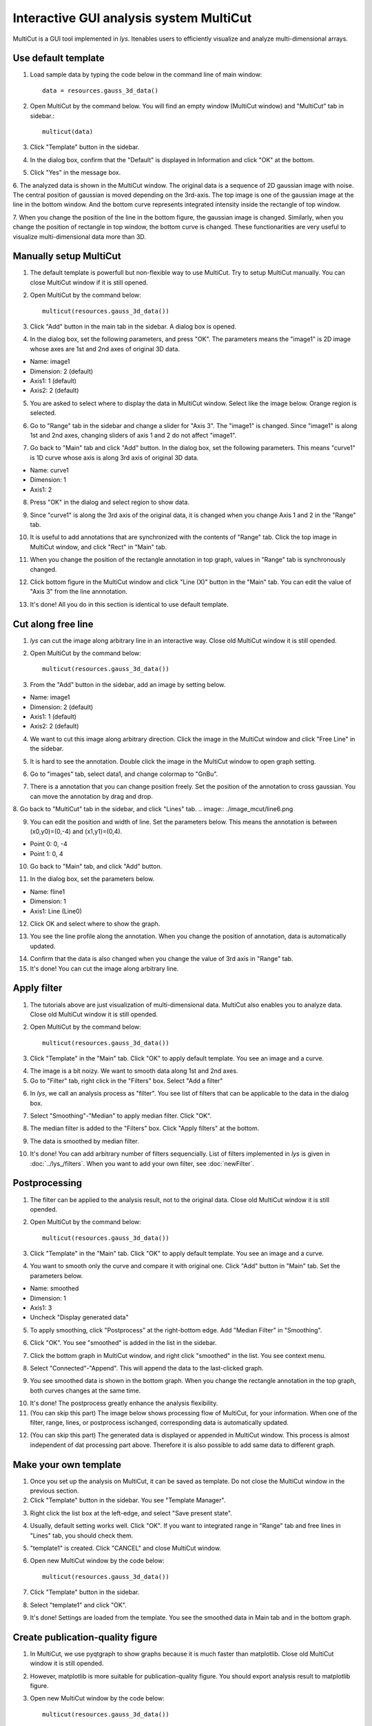 Interactive GUI analysis system MultiCut
==============================================

MultiCut is a GUI tool implemented in *lys*. Itenables users to efficiently visualize and analyze multi-dimensional arrays.

Use default template
----------------------------

1. Load sample data by typing the code below in the command line of main window::

    data = resources.gauss_3d_data()

2. Open MultiCut by the command below. You will find an empty window (MultiCut window) and "MultiCut" tab in sidebar.::

    multicut(data)

3. Click "Template" button in the sidebar.

.. image:: ./image_mcut/MultiCutTab.png

4. In the dialog box, confirm that the "Default" is displayed in Information and click "OK" at the bottom.

.. image:: ./image_mcut/template1.png

5. Click "Yes" in the message box.

.. image:: ./image_mcut/template2.png

6. The analyzed data is shown in the MultiCut window. The original data is a sequence of 2D gaussian image with noise. The central position of gaussian is moved depending on the 3rd-axis. 
The top image is one of the gaussian image at the line in the bottom window. And the bottom curve represents integrated intensity inside the rectangle of top window.

.. image:: ./image_mcut/mcut1.png
    :scale: 50%

7. When you change the position of the line in the bottom figure, the gaussian image is changed. Similarly, when you change the position of rectangle in top window, the bottom curve is changed.
These functionarities are very useful to visualize multi-dimensional data more than 3D.


Manually setup MultiCut
---------------------------------

1. The default template is powerfull but non-flexible way to use MultiCut. Try to setup MultiCut manually. You can close MultiCut window if it is still opened.

2. Open MultiCut by the command below::

    multicut(resources.gauss_3d_data())

3. Click "Add" button in the main tab in the sidebar. A dialog box is opened.

.. image:: ./image_mcut/add1.png
    :scale: 50%

4. In the dialog box, set the following parameters, and press "OK". The parameters means the "image1" is 2D image whose axes are 1st and 2nd axes of original 3D data.

- Name: image1
- Dimension: 2 (default)
- Axis1: 1 (default)
- Axis2: 2 (default)

.. image:: ./image_mcut/add2.png

5. You are asked to select where to display the data in MultiCut window. Select like the image below. Orange region is selected.

.. image:: ./image_mcut/add3.png
    :scale: 50 %

6. Go to "Range" tab in the sidebar and change a slider for "Axis 3". The "image1" is changed. Since "image1" is along 1st and 2nd axes, changing sliders of axis 1 and 2 do not affect "image1".

.. image:: ./image_mcut/add4.png

7. Go back to "Main" tab and click "Add" button. In the dialog box, set the following parameters. This means "curve1" is 1D curve whose axis is along 3rd axis of original 3D data.

- Name: curve1
- Dimension: 1
- Axis1: 2

.. image:: ./image_mcut/add5.png

8. Press "OK" in the dialog and select region to show data.

.. image:: ./image_mcut/add6.png
    :scale: 50 %

9. Since "curve1" is along the 3rd axis of the original data, it is changed when you change Axis 1 and 2 in the "Range" tab.

.. image:: ./image_mcut/add7.png

10. It is useful to add annotations that are synchronized with the contents of "Range" tab. Click the top image in MultiCut window, and click "Rect" in "Main" tab.

.. image:: ./image_mcut/add8.png

11. When you change the position of the rectangle annotation in top graph, values in "Range" tab is synchronously changed.

.. image:: ./image_mcut/add9.png

12. Click bottom figure in the MultiCut window and click "Line (X)" button in the "Main" tab. You can edit the value of "Axis 3" from the line annnotation.

.. image:: ./image_mcut/add10.png

13. It's done! All you do in this section is identical to use default template.


Cut along free line
------------------------------------

1. *lys* can cut the image along arbitrary line in an interactive way. Close old MultiCut window it is still opended.

2. Open MultiCut by the command below::

    multicut(resources.gauss_3d_data())

3. From the "Add" button in the sidebar, add an image by setting below.

- Name: image1
- Dimension: 2 (default)
- Axis1: 1 (default)
- Axis2: 2 (default)

.. image:: ./image_mcut/line1.png
    :scale: 50%

4. We want to cut this image along arbitrary direction. Click the image in the MultiCut window and click "Free Line" in the sidebar.

.. image:: ./image_mcut/line2.png

5. It is hard to see the annotation. Double click the image in the MultiCut window to open graph setting.

.. image:: ./image_mcut/line3.png

6. Go to "images" tab, select data1, and change colormap to "GnBu".

.. image:: ./image_mcut/line4.png

7. There is a annotation that you can change position freely. Set the position of the annotation to cross gaussian. You can move the annotation by drag and drop.

.. image:: ./image_mcut/line5.png
    :scale: 50%

8. Go back to "MultiCut" tab in the sidebar, and click "Lines" tab.
.. image:: ./image_mcut/line6.png

9. You can edit the position and width of line. Set the parameters below. This means the annotation is between (x0,y0)=(0,-4) and (x1,y1)=(0,4).

- Point 0: 0, -4
- Point 1: 0, 4

.. image:: ./image_mcut/line7.png

10. Go back to "Main" tab, and click "Add" button.

.. image:: ./image_mcut/line8.png

11. In the dialog box, set the parameters below.

- Name: fline1
- Dimension: 1
- Axis1: Line (Line0)

.. image:: ./image_mcut/line9.png
    :scale: 50%

12. Click OK and select where to show the graph.

.. image:: ./image_mcut/line10.png
    :scale: 50%

13. You see the line profile along the annotation. When you change the position of annotation, data is automatically updated.

.. image:: ./image_mcut/line11.png

14. Confirm that the data is also changed when you change the value of 3rd axis in "Range" tab.

15. It's done! You can cut the image along arbitrary line.

Apply filter
------------------------------

1. The tutorials above are just visualization of multi-dimensional data. MultiCut also enables you to analyze data. Close old MultiCut window it is still opended.

2. Open MultiCut by the command below::

    multicut(resources.gauss_3d_data())

3. Click "Template" in the "Main" tab. Click "OK" to apply default template. You see an image and a curve. 

.. image:: ./image_mcut/filt1.png

4. The image is a bit noizy. We want to smooth data along 1st and 2nd axes.

5. Go to "Filter" tab, right click in the "Filters" box. Select "Add a filter"

.. image:: ./image_mcut/filt2.png

6. In *lys*, we call an analysis process as "filter". You see list of filters that can be applicable to the data in the dialog box. 

.. image:: ./image_mcut/filt3.png
    :scale: 50%

7. Select "Smoothing"-"Median" to apply median filter. Click "OK".

.. image:: ./image_mcut/filt4.png
    :scale: 50%

8. The median filter is added to the "Filters" box. Click "Apply filters" at the bottom.

.. image:: ./image_mcut/filt5.png

9. The data is smoothed by median filter.

.. image:: ./image_mcut/filt6.png
    :scale: 50%

10. It's done! You can add arbitrary number of filters sequencially. List of filters implemented in *lys* is given in :doc:`../lys_/filters`. When you want to add your own filter, see :doc:`newFilter`.

Postprocessing
-----------------------

1. The filter can be applied to the analysis result, not to the original data. Close old MultiCut window it is still opended.

2. Open MultiCut by the command below::

    multicut(resources.gauss_3d_data())

3. Click "Template" in the "Main" tab. Click "OK" to apply default template. You see an image and a curve. 

4. You want to smooth only the curve and compare it with original one. Click "Add" button in "Main" tab. Set the parameters below.

- Name: smoothed
- Dimension: 1
- Axis1: 3
- Uncheck "Display generated data"

.. image:: ./image_mcut/post1.png

5. To apply smoothing, click "Postprocess" at the right-bottom edge. Add "Median Filter" in "Smoothing".

.. image:: ./image_mcut/post2.png

6. Click "OK". You see "smoothed" is added in the list in the sidebar.

.. image:: ./image_mcut/post3.png

7. Click the bottom graph in MultiCut window, and right click "smoothed" in the list. You see context menu.

.. image:: ./image_mcut/post4.png

8. Select "Connected"-"Append". This will append the data to the last-clicked graph.

.. image:: ./image_mcut/post5.png

9. You see smoothed data is shown in the bottom graph. When you change the rectangle annotation in the top graph, both curves changes at the same time.

.. image:: ./image_mcut/post6.png

10. It's done! The postprocess greatly enhance the analysis flexibility.

11. (You can skip this part) The image below shows processing flow of MultiCut, for your information. When one of the filter, range, lines, or postprocess ischanged, corresponding data is automatically updated.

.. image:: ./image_mcut/post7.png

12. (You can skip this part) The generated data is displayed or appended in MultiCut window. This process is almost independent of dat processing part above. Therefore it is also possible to add same data to different graph.

.. image:: ./image_mcut/post8.png

Make your own template
------------------------------------

1. Once you set up the analysis on MultiCut, it can be saved as template. Do not close the MultiCut window in the previous section. 

2. Click "Template" button in the sidebar. You see "Template Manager".

.. image:: ./image_mcut/template3.png

3. Right click the list box at the left-edge, and select "Save present state".

.. image:: ./image_mcut/template4.png

4. Usually, default setting works well. Click "OK". If you want to integrated range in "Range" tab and free lines in "Lines" tab, you should check them.

.. image:: ./image_mcut/template5.png

5. "template1" is created. Click "CANCEL" and close MultiCut window.

.. image:: ./image_mcut/template6.png

6. Open new MultiCut window by the code below::

    multicut(resources.gauss_3d_data())

7. Click "Template" button in the sidebar.

.. image:: ./image_mcut/template7.png

8. Select "template1" and click "OK".

.. image:: ./image_mcut/template8.png

9. It's done! Settings are loaded from the template. You see the smoothed data in Main tab and in the bottom graph.

.. image:: ./image_mcut/template9.png

Create publication-quality figure
----------------------------------------

1. In MultiCut, we use pyqtgraph to show graphs because it is much faster than matplotlib. Close old MultiCut window it is still opended.

2. However, matplotlib is more suitable for publication-quality figure. You should export analysis result to matplotlib figure.

3. Open new MultiCut window by the code below::

    multicut(resources.gauss_3d_data())

4. Apply default template for simplicity.

.. image:: ./image_mcut/export2.png

5. Right click "data1" in the sidebar, select "Copied"-"Display"-"image".

.. image:: ./image_mcut/export1.png
    :scale: 50%

6. It's done, you have the image in matplotlib graph. Data in "Copied" is not updated even when MultiCut parameters are changed.

7. Go back to :doc:`visualization` for further setting of graph.

All tutorial has been done! You can analyze multi-dimensional data using filters and visualize them by MultiCut. 
You can also create publication-quality figures based on the matplotlib graph.

For futher learning, go to Advanced tutorial in :doc:`tutorial`.